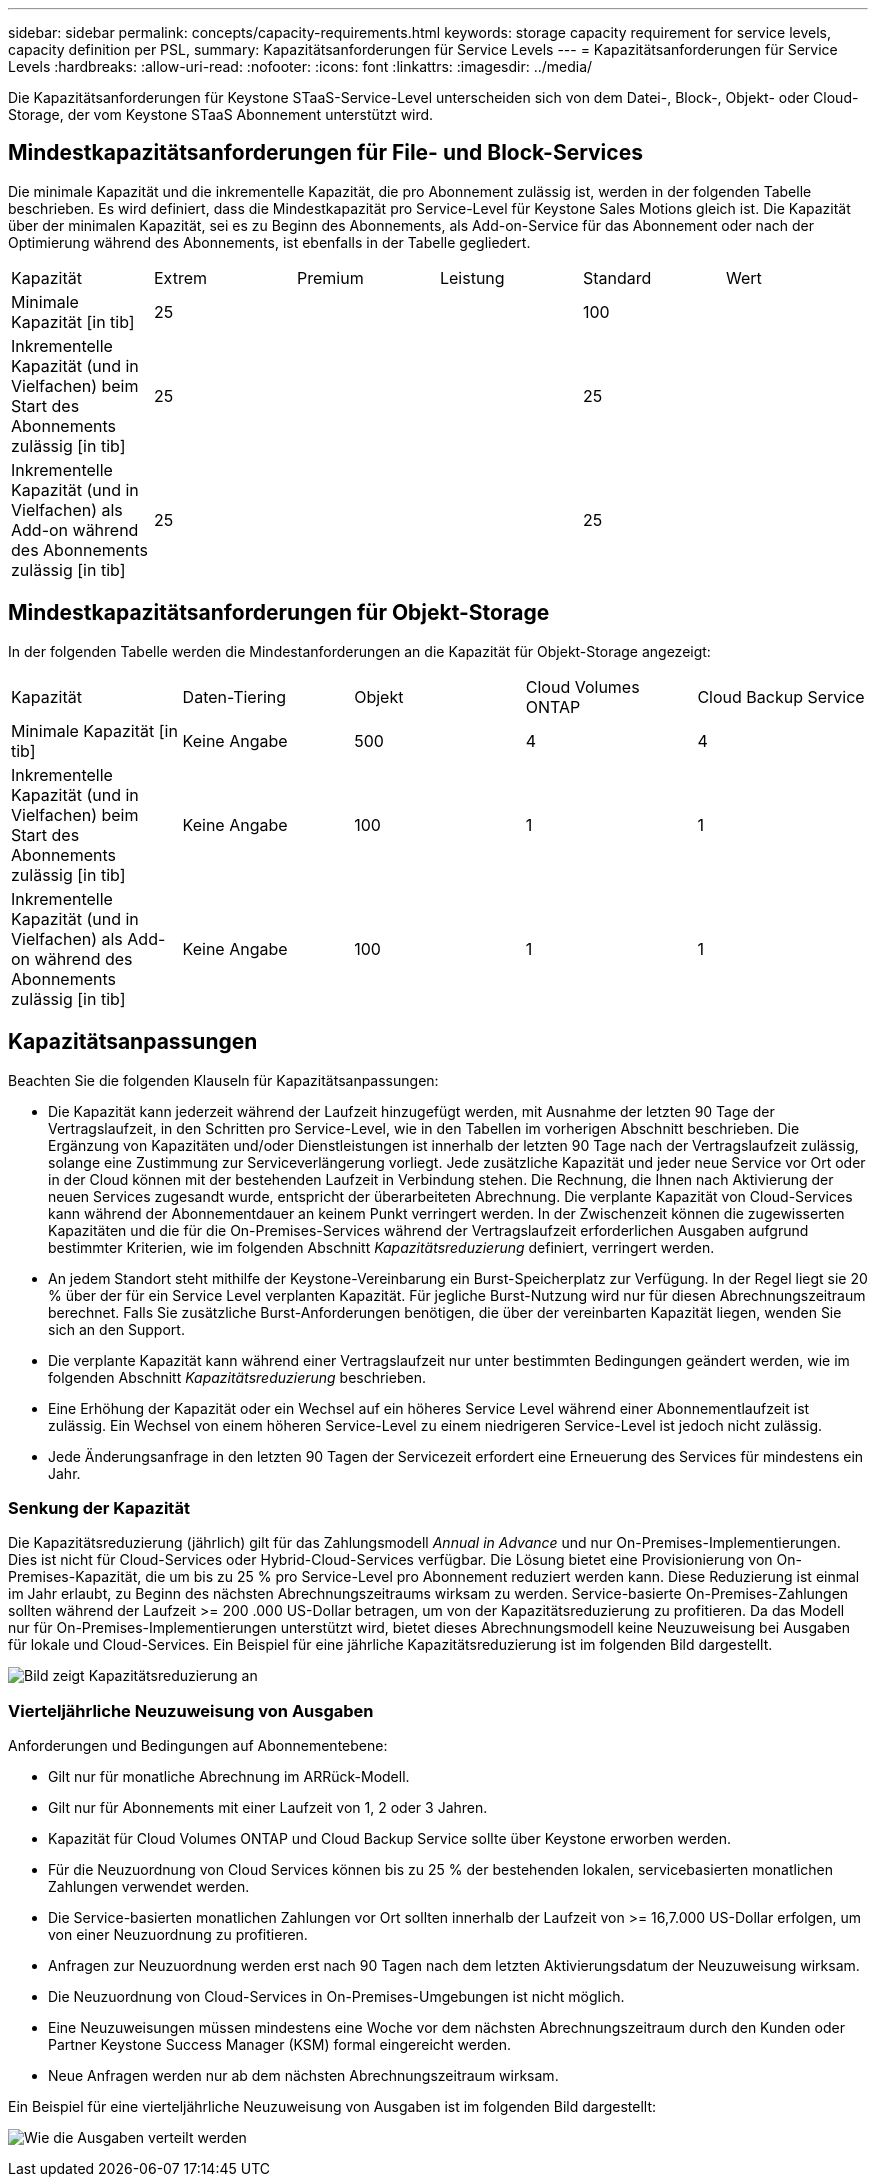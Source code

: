 ---
sidebar: sidebar 
permalink: concepts/capacity-requirements.html 
keywords: storage capacity requirement for service levels, capacity definition per PSL, 
summary: Kapazitätsanforderungen für Service Levels 
---
= Kapazitätsanforderungen für Service Levels
:hardbreaks:
:allow-uri-read: 
:nofooter: 
:icons: font
:linkattrs: 
:imagesdir: ../media/


[role="lead"]
Die Kapazitätsanforderungen für Keystone STaaS-Service-Level unterscheiden sich von dem Datei-, Block-, Objekt- oder Cloud-Storage, der vom Keystone STaaS Abonnement unterstützt wird.



== Mindestkapazitätsanforderungen für File- und Block-Services

Die minimale Kapazität und die inkrementelle Kapazität, die pro Abonnement zulässig ist, werden in der folgenden Tabelle beschrieben. Es wird definiert, dass die Mindestkapazität pro Service-Level für Keystone Sales Motions gleich ist. Die Kapazität über der minimalen Kapazität, sei es zu Beginn des Abonnements, als Add-on-Service für das Abonnement oder nach der Optimierung während des Abonnements, ist ebenfalls in der Tabelle gegliedert.

|===


| Kapazität | Extrem | Premium | Leistung | Standard | Wert 


 a| 
Minimale Kapazität [in tib]
3+| 25 2+| 100 


 a| 
Inkrementelle Kapazität (und in Vielfachen) beim Start des Abonnements zulässig [in tib]
3+| 25 2+| 25 


 a| 
Inkrementelle Kapazität (und in Vielfachen) als Add-on während des Abonnements zulässig [in tib]
3+| 25 2+| 25 
|===


== Mindestkapazitätsanforderungen für Objekt-Storage

In der folgenden Tabelle werden die Mindestanforderungen an die Kapazität für Objekt-Storage angezeigt:

|===


| Kapazität | Daten-Tiering | Objekt | Cloud Volumes ONTAP | Cloud Backup Service 


 a| 
Minimale Kapazität [in tib]
 a| 
Keine Angabe
 a| 
500
 a| 
4
 a| 
4



 a| 
Inkrementelle Kapazität (und in Vielfachen) beim Start des Abonnements zulässig [in tib]
 a| 
Keine Angabe
 a| 
100
 a| 
1
 a| 
1



 a| 
Inkrementelle Kapazität (und in Vielfachen) als Add-on während des Abonnements zulässig [in tib]
 a| 
Keine Angabe
 a| 
100
 a| 
1
 a| 
1

|===


== Kapazitätsanpassungen

Beachten Sie die folgenden Klauseln für Kapazitätsanpassungen:

* Die Kapazität kann jederzeit während der Laufzeit hinzugefügt werden, mit Ausnahme der letzten 90 Tage der Vertragslaufzeit, in den Schritten pro Service-Level, wie in den Tabellen im vorherigen Abschnitt beschrieben. Die Ergänzung von Kapazitäten und/oder Dienstleistungen ist innerhalb der letzten 90 Tage nach der Vertragslaufzeit zulässig, solange eine Zustimmung zur Serviceverlängerung vorliegt. Jede zusätzliche Kapazität und jeder neue Service vor Ort oder in der Cloud können mit der bestehenden Laufzeit in Verbindung stehen. Die Rechnung, die Ihnen nach Aktivierung der neuen Services zugesandt wurde, entspricht der überarbeiteten Abrechnung. Die verplante Kapazität von Cloud-Services kann während der Abonnementdauer an keinem Punkt verringert werden. In der Zwischenzeit können die zugewisserten Kapazitäten und die für die On-Premises-Services während der Vertragslaufzeit erforderlichen Ausgaben aufgrund bestimmter Kriterien, wie im folgenden Abschnitt _Kapazitätsreduzierung_ definiert, verringert werden.
* An jedem Standort steht mithilfe der Keystone-Vereinbarung ein Burst-Speicherplatz zur Verfügung. In der Regel liegt sie 20 % über der für ein Service Level verplanten Kapazität. Für jegliche Burst-Nutzung wird nur für diesen Abrechnungszeitraum berechnet. Falls Sie zusätzliche Burst-Anforderungen benötigen, die über der vereinbarten Kapazität liegen, wenden Sie sich an den Support.
* Die verplante Kapazität kann während einer Vertragslaufzeit nur unter bestimmten Bedingungen geändert werden, wie im folgenden Abschnitt _Kapazitätsreduzierung_ beschrieben.
* Eine Erhöhung der Kapazität oder ein Wechsel auf ein höheres Service Level während einer Abonnementlaufzeit ist zulässig. Ein Wechsel von einem höheren Service-Level zu einem niedrigeren Service-Level ist jedoch nicht zulässig.
* Jede Änderungsanfrage in den letzten 90 Tagen der Servicezeit erfordert eine Erneuerung des Services für mindestens ein Jahr.




=== Senkung der Kapazität

Die Kapazitätsreduzierung (jährlich) gilt für das Zahlungsmodell _Annual in Advance_ und nur On-Premises-Implementierungen. Dies ist nicht für Cloud-Services oder Hybrid-Cloud-Services verfügbar. Die Lösung bietet eine Provisionierung von On-Premises-Kapazität, die um bis zu 25 % pro Service-Level pro Abonnement reduziert werden kann. Diese Reduzierung ist einmal im Jahr erlaubt, zu Beginn des nächsten Abrechnungszeitraums wirksam zu werden. Service-basierte On-Premises-Zahlungen sollten während der Laufzeit >= 200 .000 US-Dollar betragen, um von der Kapazitätsreduzierung zu profitieren. Da das Modell nur für On-Premises-Implementierungen unterstützt wird, bietet dieses Abrechnungsmodell keine Neuzuweisung bei Ausgaben für lokale und Cloud-Services. Ein Beispiel für eine jährliche Kapazitätsreduzierung ist im folgenden Bild dargestellt.

image:capacity-reduction.png["Bild zeigt Kapazitätsreduzierung an"]



=== Vierteljährliche Neuzuweisung von Ausgaben

Anforderungen und Bedingungen auf Abonnementebene:

* Gilt nur für monatliche Abrechnung im ARRück-Modell.
* Gilt nur für Abonnements mit einer Laufzeit von 1, 2 oder 3 Jahren.
* Kapazität für Cloud Volumes ONTAP und Cloud Backup Service sollte über Keystone erworben werden.
* Für die Neuzuordnung von Cloud Services können bis zu 25 % der bestehenden lokalen, servicebasierten monatlichen Zahlungen verwendet werden.
* Die Service-basierten monatlichen Zahlungen vor Ort sollten innerhalb der Laufzeit von >= 16,7.000 US-Dollar erfolgen, um von einer Neuzuordnung zu profitieren.
* Anfragen zur Neuzuordnung werden erst nach 90 Tagen nach dem letzten Aktivierungsdatum der Neuzuweisung wirksam.
* Die Neuzuordnung von Cloud-Services in On-Premises-Umgebungen ist nicht möglich.
* Eine Neuzuweisungen müssen mindestens eine Woche vor dem nächsten Abrechnungszeitraum durch den Kunden oder Partner Keystone Success Manager (KSM) formal eingereicht werden.
* Neue Anfragen werden nur ab dem nächsten Abrechnungszeitraum wirksam.


Ein Beispiel für eine vierteljährliche Neuzuweisung von Ausgaben ist im folgenden Bild dargestellt:

image:spend-alloc.png["Wie die Ausgaben verteilt werden"]
